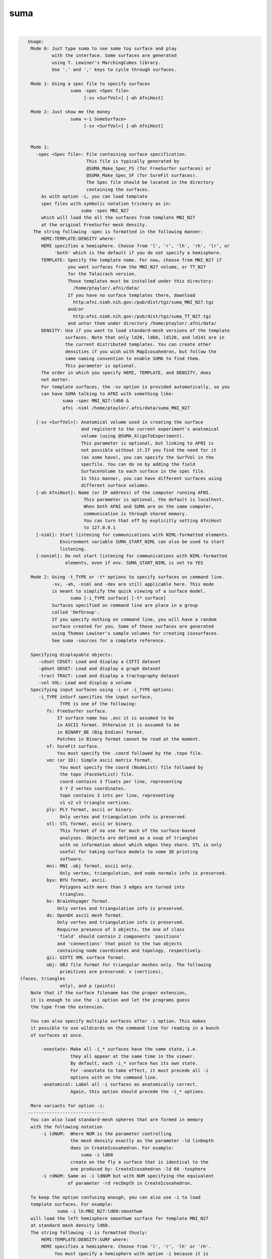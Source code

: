 .. _ahelp_suma:

****
suma
****

.. contents:: 
    :depth: 4 

| 

.. code-block:: none

    
    Usage:  
     Mode 0: Just type suma to see some toy surface and play
             with the interface. Some surfaces are generated
             using T. Lewiner's MarchingCubes library. 
             Use '.' and ',' keys to cycle through surfaces.
    
     Mode 1: Using a spec file to specify surfaces
                    suma -spec <Spec file> 
                         [-sv <SurfVol>] [-ah AfniHost]
    
     Mode 2: Just show me the money
                    suma <-i SomeSurface> 
                         [-sv <SurfVol>] [-ah AfniHost]
    
    
     Mode 1:
       -spec <Spec file>: File containing surface specification. 
                          This file is typically generated by 
                          @SUMA_Make_Spec_FS (for FreeSurfer surfaces) or 
                          @SUMA_Make_Spec_SF (for SureFit surfaces). 
                          The Spec file should be located in the directory 
                          containing the surfaces.
         As with option -i, you can load template
         spec files with symbolic notation trickery as in:
                        suma -spec MNI_N27 
         which will load the all the surfaces from template MNI_N27
         at the original FreeSurfer mesh density.
      The string following -spec is formatted in the following manner:
         HEMI:TEMPLATE:DENSITY where:
         HEMI specifies a hemisphere. Choose from 'l', 'r', 'lh', 'rh', 'lr', or
              'both' which is the default if you do not specify a hemisphere.
         TEMPLATE: Specify the template name. For now, choose from MNI_N27 if
                   you want surfaces from the MNI_N27 volume, or TT_N27
                   for the Talairach version.
                   Those templates must be installed under this directory:
                     /home/ptaylor/.afni/data/
                   If you have no surface templates there, download
                     http:afni.nimh.nih.gov:/pub/dist/tgz/suma_MNI_N27.tgz
                   and/or
                     http:afni.nimh.nih.gov:/pub/dist/tgz/suma_TT_N27.tgz
                   and untar them under directory /home/ptaylor/.afni/data/
         DENSITY: Use if you want to load standard-mesh versions of the template
                  surfaces. Note that only ld20, ld60, ld120, and ld141 are in
                  the current distributed templates. You can create other 
                  densities if you wish with MapIcosahedron, but follow the
                  same naming convention to enable SUMA to find them.
                  This parameter is optional.
         The order in which you specify HEMI, TEMPLATE, and DENSITY, does
         not matter.
         For template surfaces, the -sv option is provided automatically, so you
         can have SUMA talking to AFNI with something like:
                 suma -spec MNI_N27:ld60 &
                 afni -niml /home/ptaylor/.afni/data/suma_MNI_N27 
    
       [-sv <SurfVol>]: Anatomical volume used in creating the surface 
                        and registerd to the current experiment's anatomical 
                        volume (using @SUMA_AlignToExperiment). 
                        This parameter is optional, but linking to AFNI is 
                        not possible without it.If you find the need for it 
                        (as some have), you can specify the SurfVol in the 
                        specfile. You can do so by adding the field 
                        SurfaceVolume to each surface in the spec file. 
                        In this manner, you can have different surfaces using
                        different surface volumes.
       [-ah AfniHost]: Name (or IP address) of the computer running AFNI. 
                         This parameter is optional, the default is localhost.
                         When both AFNI and SUMA are on the same computer, 
                         communication is through shared memory. 
                         You can turn that off by explicitly setting AfniHost
                         to 127.0.0.1
       [-niml]: Start listening for communications with NIML-formatted elements.
                Environment variable SUMA_START_NIML can also be used to start
                listening.
       [-noniml]: Do not start listening for communications with NIML-formatted
                  elements, even if env. SUMA_START_NIML is set to YES
    
     Mode 2: Using -t_TYPE or -t* options to specify surfaces on command line.
             -sv, -ah, -niml and -dev are still applicable here. This mode 
             is meant to simplify the quick viewing of a surface model.
                    suma [-i_TYPE surface] [-t* surface] 
             Surfaces specified on command line are place in a group
             called 'DefGroup'.
             If you specify nothing on command line, you will have a random
             surface created for you. Some of these surfaces are generated
             using Thomas Lewiner's sample volumes for creating isosurfaces.
             See suma -sources for a complete reference.
    
     Specifying displayable objects:
        -cdset CDSET: Load and display a CIFTI dataset
        -gdset GDSET: Load and display a graph dataset
        -tract TRACT: Load and display a tractography dataset
        -vol VOL: Load and display a volume
     Specifying input surfaces using -i or -i_TYPE options: 
        -i_TYPE inSurf specifies the input surface,
                TYPE is one of the following:
           fs: FreeSurfer surface. 
               If surface name has .asc it is assumed to be
               in ASCII format. Otherwise it is assumed to be
               in BINARY_BE (Big Endian) format.
               Patches in Binary format cannot be read at the moment.
           sf: SureFit surface. 
               You must specify the .coord followed by the .topo file.
           vec (or 1D): Simple ascii matrix format. 
                You must specify the coord (NodeList) file followed by 
                the topo (FaceSetList) file.
                coord contains 3 floats per line, representing 
                X Y Z vertex coordinates.
                topo contains 3 ints per line, representing 
                v1 v2 v3 triangle vertices.
           ply: PLY format, ascii or binary.
                Only vertex and triangulation info is preserved.
           stl: STL format, ascii or binary.
                This format of no use for much of the surface-based
                analyses. Objects are defined as a soup of triangles
                with no information about which edges they share. STL is only
                useful for taking surface models to some 3D printing 
                software.
           mni: MNI .obj format, ascii only.
                Only vertex, triangulation, and node normals info is preserved.
           byu: BYU format, ascii.
                Polygons with more than 3 edges are turned into
                triangles.
           bv: BrainVoyager format. 
               Only vertex and triangulation info is preserved.
           dx: OpenDX ascii mesh format.
               Only vertex and triangulation info is preserved.
               Requires presence of 3 objects, the one of class 
               'field' should contain 2 components 'positions'
               and 'connections' that point to the two objects
               containing node coordinates and topology, respectively.
           gii: GIFTI XML surface format.
           obj: OBJ file format for triangular meshes only. The following
                primitives are preserved: v (vertices),  (faces, triangles
                only), and p (points)
     Note that if the surface filename has the proper extension, 
     it is enough to use the -i option and let the programs guess
     the type from the extension.
    
     You can also specify multiple surfaces after -i option. This makes
     it possible to use wildcards on the command line for reading in a bunch
     of surfaces at once.
    
         -onestate: Make all -i_* surfaces have the same state, i.e.
                    they all appear at the same time in the viewer.
                    By default, each -i_* surface has its own state. 
                    For -onestate to take effect, it must precede all -i
                    options with on the command line. 
         -anatomical: Label all -i surfaces as anatomically correct.
                    Again, this option should precede the -i_* options.
    
     More variants for option -i:
    -----------------------------
     You can also load standard-mesh spheres that are formed in memory
     with the following notation
         -i ldNUM:  Where NUM is the parameter controlling
                    the mesh density exactly as the parameter -ld linDepth
                    does in CreateIcosahedron. For example: 
                        suma -i ld60
                    create on the fly a surface that is identical to the
                    one produced by: CreateIcosahedron -ld 60 -tosphere
         -i rdNUM: Same as -i ldNUM but with NUM specifying the equivalent
                   of parameter -rd recDepth in CreateIcosahedron.
    
     To keep the option confusing enough, you can also use -i to load
     template surfaces. For example:
               suma -i lh:MNI_N27:ld60:smoothwm 
     will load the left hemisphere smoothwm surface for template MNI_N27 
     at standard mesh density ld60.
     The string following -i is formatted thusly:
         HEMI:TEMPLATE:DENSITY:SURF where:
         HEMI specifies a hemisphere. Choose from 'l', 'r', 'lh' or 'rh'.
              You must specify a hemisphere with option -i because it is 
              supposed to load one surface at a time. 
              You can load multiple surfaces with -spec which also supports 
              these features.
         TEMPLATE: Specify the template name. For now, choose from MNI_N27 if
                   you want to use the FreeSurfer reconstructed surfaces from
                   the MNI_N27 volume, or TT_N27
                   Those templates must be installed under this directory:
                     /home/ptaylor/.afni/data/
                   If you have no surface templates there, download
                     http:afni.nimh.nih.gov:/pub/dist/tgz/suma_MNI_N27.tgz
                   and/or
                     http:afni.nimh.nih.gov:/pub/dist/tgz/suma_TT_N27.tgz
                   and untar them under directory /home/ptaylor/.afni/data/
         DENSITY: Use if you want to load standard-mesh versions of the template
                  surfaces. Note that only ld20, ld60, ld120, and ld141 are in
                  the current distributed templates. You can create other 
                  densities if you wish with MapIcosahedron, but follow the
                  same naming convention to enable SUMA to find them.
         SURF: Which surface do you want. The string matching is partial, as long
               as the match is unique. 
               So for example something like: suma -i l:MNI_N27:ld60:smooth
               is more than enough to get you the ld60 MNI_N27 left hemisphere
               smoothwm surface.
         The order in which you specify HEMI, TEMPLATE, DENSITY, and SURF, does
         not matter.
         For template surfaces, the -sv option is provided automatically, so you
         can have SUMA talking to AFNI with something like:
                 suma -i l:MNI_N27:ld60:smooth &
                 afni -niml /home/ptaylor/.afni/data/suma_MNI_N27 
    
     Specifying surfaces using -t* options: 
       -tn TYPE NAME: specify surface type and name.
                      See below for help on the parameters.
       -tsn TYPE STATE NAME: specify surface type state and name.
            TYPE: Choose from the following (case sensitive):
               1D: 1D format
               FS: FreeSurfer ascii format
               PLY: ply format
               MNI: MNI obj ascii format
               BYU: byu format
               SF: Caret/SureFit format
               BV: BrainVoyager format
               GII: GIFTI format
            NAME: Name of surface file. 
               For SF and 1D formats, NAME is composed of two names
               the coord file followed by the topo file
            STATE: State of the surface.
               Default is S1, S2.... for each surface.
    
      SUMA dataset input options:
          -input DSET: Read DSET1 as input.
                       In programs accepting multiple input datasets
                       you can use -input DSET1 -input DSET2 or 
                       input DSET1 DSET2 ...
           NOTE: Selecting subsets of a dataset:
                 Much like in AFNI, you can select subsets of a dataset
                 by adding qualifiers to DSET.
               Append #SEL# to select certain nodes.
               Append [SEL] to select certain columns.
               Append {SEL} to select certain rows.
               The format of SEL is the same as in AFNI, see section:
               'INPUT DATASET NAMES' in 3dcalc -help for details.
               Append [i] to get the node index column from
                          a niml formatted dataset.
               *  SUMA does not preserve the selection order 
                  for any of the selectors.
                  For example:
                  dset[44,10..20] is the same as dset[10..20,44]
                  Also, duplicate values are not supported.
                  so dset[13, 13] is the same as dset[13].
                  I am not proud of these limitations, someday I'll get
                  around to fixing them.
    
    
    
     Modes 1 & 2: You can mix the two modes for loading surfaces but the -sv
                  option may not be properly applied.
                  If you mix these modes, you will have two groups of
                  surfaces loaded into SUMA. You can switch between them
                  using the 'Switch Group' button in the viewer controller.
    
       [-novolreg]: Ignore any Rotate, Volreg, Tagalign, 
                    or WarpDrive transformations present in 
                    the Surface Volume.
       [-noxform]: Same as -novolreg
       [-setenv "'ENVname=ENVvalue'"]: Set environment variable ENVname
                    to be ENVvalue. Quotes are necessary.
                 Example: suma -setenv "'SUMA_BackgroundColor = 1 0 1'"
                    See also options -update_env, -environment, etc
                    in the output of 'suma -help'
      Common Debugging Options:
       [-trace]: Turns on In/Out debug and Memory tracing.
                 For speeding up the tracing log, I recommend 
                 you redirect stdout to a file when using this option.
                 For example, if you were running suma you would use:
                 suma -spec lh.spec -sv ... > TraceFile
                 This option replaces the old -iodbg and -memdbg.
       [-TRACE]: Turns on extreme tracing.
       [-nomall]: Turn off memory tracing.
       [-yesmall]: Turn on memory tracing (default).
      NOTE: For programs that output results to stdout
        (that is to your shell/screen), the debugging info
        might get mixed up with your results.
    
    
    Global Options (available to all AFNI/SUMA programs)
      -h: Mini help, at time, same as -help in many cases.
      -help: The entire help output
      -HELP: Extreme help, same as -help in majority of cases.
      -h_view: Open help in text editor. AFNI will try to find a GUI editor
      -hview : on your machine. You can control which it should use by
               setting environment variable AFNI_GUI_EDITOR.
      -h_web: Open help in web browser. AFNI will try to find a browser.
      -hweb : on your machine. You can control which it should use by
              setting environment variable AFNI_GUI_EDITOR. 
      -h_find WORD: Look for lines in this programs's -help output that match
                    (approximately) WORD.
      -h_raw: Help string unedited
      -h_spx: Help string in sphinx loveliness, but do not try to autoformat
      -h_aspx: Help string in sphinx with autoformatting of options, etc.
      -all_opts: Try to identify all options for the program from the
                 output of its -help option. Some options might be missed
                 and others misidentified. Use this output for hints only.
      
       [-visuals] Shows the available glxvisuals and exits.
       [-brethren_windows] For Testing Only. Show a listing of windows possibly 
                           related to AFNI and SUMA.
       [-version] Shows the current version number.
       [-environment] Shows a list of all environment variables, 
                      their default setting and your current setting.
                      The output can be used as a new .sumarc file.
                      Since it takes into consideration your own settings
                      this command can be used to update your .sumarc 
                      regularly with a csh command like this:
    
               suma -environment > ~/sumarc && \
                 cp ~/.sumarc ~/.sumarc-bak ; \
                 mv ~/sumarc ~/.sumarc
    
    
       [-drive_com DRIVE_SUMA_COM]: Drive suma with command DRIVE_SUMA_COM,
                which has the same syntax that you would use for DriveSuma.
                For instance:
    
                suma -i ld120 -drive_com '-com surf_cont -view_surf_cont y'
                or 
                suma -drive_com '-com viewer_cont -key 'F12' -com kill_suma'
    
                You can use repeated instances of -drive_com to have a series
                of commands that get executed in the order in which they appear
                on the command line.
    
    
       -np PORT_OFFSET: Provide a port offset to allow multiple instances of
                        AFNI <--> SUMA, AFNI <--> 3dGroupIncorr, or any other
                        programs that communicate together to operate on the same
                        machine. 
                        All ports are assigned numbers relative to PORT_OFFSET.
             The same PORT_OFFSET value must be used on all programs
               that are to talk together. PORT_OFFSET is an integer in
               the inclusive range [1025 to 65500]. 
             When you want to use multiple instances of communicating programs, 
               be sure the PORT_OFFSETS you use differ by about 50 or you may
               still have port conflicts. A BETTER approach is to use -npb below.
       -npq PORT_OFFSET: Like -np, but more quiet in the face of adversity.
       -npb PORT_OFFSET_BLOC: Similar to -np, except it is easier to use.
                              PORT_OFFSET_BLOC is an integer between 0 and
                              MAX_BLOC. MAX_BLOC is around 4000 for now, but
                              it might decrease as we use up more ports in AFNI.
                              You should be safe for the next 10 years if you 
                              stay under 2000.
                              Using this function reduces your chances of causing
                              port conflicts.
    
             See also afni and suma options: -list_ports and -port_number for 
                information about port number assignments.
    
             You can also provide a port offset with the environment variable
                AFNI_PORT_OFFSET. Using -np overrides AFNI_PORT_OFFSET.
    
       -max_port_bloc: Print the current value of MAX_BLOC and exit.
                       Remember this value can get smaller with future releases.
                       Stay under 2000.
       -max_port_bloc_quiet: Spit MAX_BLOC value only and exit.
       -num_assigned_ports: Print the number of assigned ports used by AFNI 
                            then quit.
       -num_assigned_ports_quiet: Do it quietly.
    
         Port Handling Examples:
         -----------------------
             Say you want to run three instances of AFNI <--> SUMA.
             For the first you just do: 
                suma -niml -spec ... -sv ...  &
                afni -niml &
             Then for the second instance pick an offset bloc, say 1 and run
                suma -niml -npb 1 -spec ... -sv ...  &
                afni -niml -npb 1 &
             And for yet another instance:
                suma -niml -npb 2 -spec ... -sv ...  &
                afni -niml -npb 2 &
             etc.
    
             Since you can launch many instances of communicating programs now,
                you need to know wich SUMA window, say, is talking to which AFNI.
                To sort this out, the titlebars now show the number of the bloc 
                of ports they are using. When the bloc is set either via 
                environment variables AFNI_PORT_OFFSET or AFNI_PORT_BLOC, or  
                with one of the -np* options, window title bars change from 
                [A] to [A#] with # being the resultant bloc number.
             In the examples above, both AFNI and SUMA windows will show [A2]
                when -npb is 2.
    
    -help_interactive: Write the help for interactive usage into file
                       Mouse_Keyboard_Controls.txt
    -help_sphinx_interactive HOUT: Write the help for interactive usage into 
                       SPHINX formatted file HOUTSee DriveSuma's -write_*_help options for more
    -test_help_string_edit: Show example of help string editing and quit
    -test_help_string_edit_web: Like its prefix, but nicer for webpage.
       [-list_ports]  List all port assignments and quit
       [-port_number PORT_NAME]: Give port number for PORT_NAME and quit
       [-port_number_quiet PORT_NAME]: Same as -port_number but writes out 
                                        number only
       [-dev]: Allow access to options that are not well polished for
               mass consuption.
       [-fake_cmap]: Use X11 to render cmap. This is only needed to get colorbar
                     to appear when the frame is automatically captured by SUMA
                     for making documentation. This option has no other use.
       [-update_env] Performs the set operations detailed under -environment
       [-default_env] Output hard coded default environment values, ignoring
                      user settings.
       [-latest_news] Shows the latest news for the current 
                      version of the entire SUMA package.
       [-all_latest_news] Shows the history of latest news.
       [-progs] Lists all the programs in the SUMA package.
       [-motif_ver] Displays the linked version of Motif.
       [-sources] Lists code sources used in parts of SUMA.
       [-help_nido] Help message for displayable objects of type NIDO
    
       For help on interacting with SUMA, press 'ctrl+h' with the mouse 
       pointer inside SUMA's window.
       For more help: https://afni.nimh.nih.gov/pub/dist/edu/latest/suma/suma.pdf
    
       If you can't get help here, please get help somewhere.
    
       
    Compile Date:
       Mar 22 2018
    
    
    
        Ziad S. Saad SSCC/NIMH/NIH saadz@mail.nih.gov 
